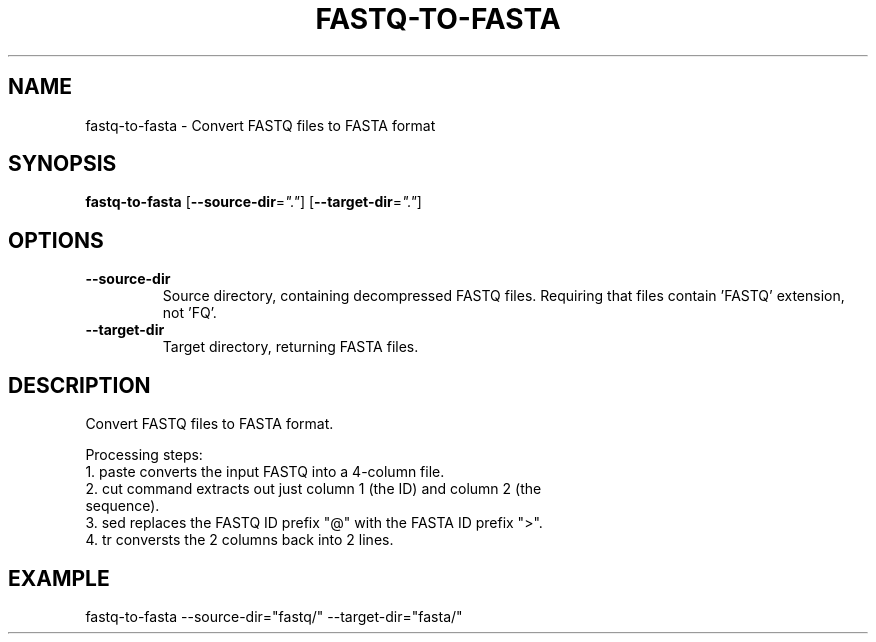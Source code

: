 .TH FASTQ-TO-FASTA 1 2019-10-26 Bash
.SH NAME
fastq-to-fasta \-
Convert FASTQ files to FASTA format
.SH SYNOPSIS
.B fastq-to-fasta
[\fB\-\-source-dir\fR=\fI"."\fR]
[\fB\-\-target-dir\fR=\fI"."\fR]
.SH OPTIONS
.TP
.BR \-\-source-dir\fR
Source directory, containing decompressed FASTQ files.
Requiring that files contain 'FASTQ' extension, not 'FQ'.
.TP
.BR \-\-target-dir\fR
Target directory, returning FASTA files.
.SH DESCRIPTION
Convert FASTQ files to FASTA format.
.PP
Processing steps:
    1. paste converts the input FASTQ into a 4-column file.
    2. cut command extracts out just column 1 (the ID) and column 2 (the
       sequence).
    3. sed replaces the FASTQ ID prefix "@" with the FASTA ID prefix ">".
    4. tr conversts the 2 columns back into 2 lines.
.SH EXAMPLE
fastq-to-fasta --source-dir="fastq/" --target-dir="fasta/"
